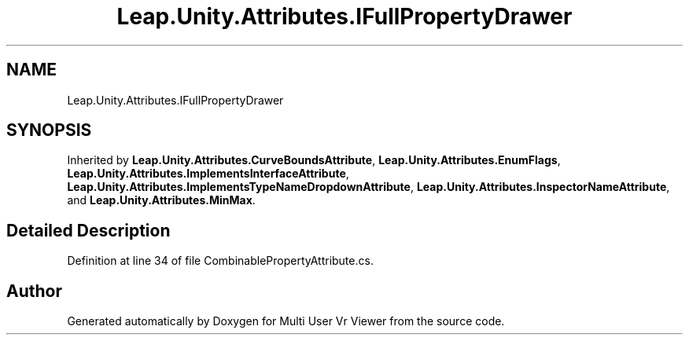 .TH "Leap.Unity.Attributes.IFullPropertyDrawer" 3 "Sat Jul 20 2019" "Version https://github.com/Saurabhbagh/Multi-User-VR-Viewer--10th-July/" "Multi User Vr Viewer" \" -*- nroff -*-
.ad l
.nh
.SH NAME
Leap.Unity.Attributes.IFullPropertyDrawer
.SH SYNOPSIS
.br
.PP
.PP
Inherited by \fBLeap\&.Unity\&.Attributes\&.CurveBoundsAttribute\fP, \fBLeap\&.Unity\&.Attributes\&.EnumFlags\fP, \fBLeap\&.Unity\&.Attributes\&.ImplementsInterfaceAttribute\fP, \fBLeap\&.Unity\&.Attributes\&.ImplementsTypeNameDropdownAttribute\fP, \fBLeap\&.Unity\&.Attributes\&.InspectorNameAttribute\fP, and \fBLeap\&.Unity\&.Attributes\&.MinMax\fP\&.
.SH "Detailed Description"
.PP 
Definition at line 34 of file CombinablePropertyAttribute\&.cs\&.

.SH "Author"
.PP 
Generated automatically by Doxygen for Multi User Vr Viewer from the source code\&.
